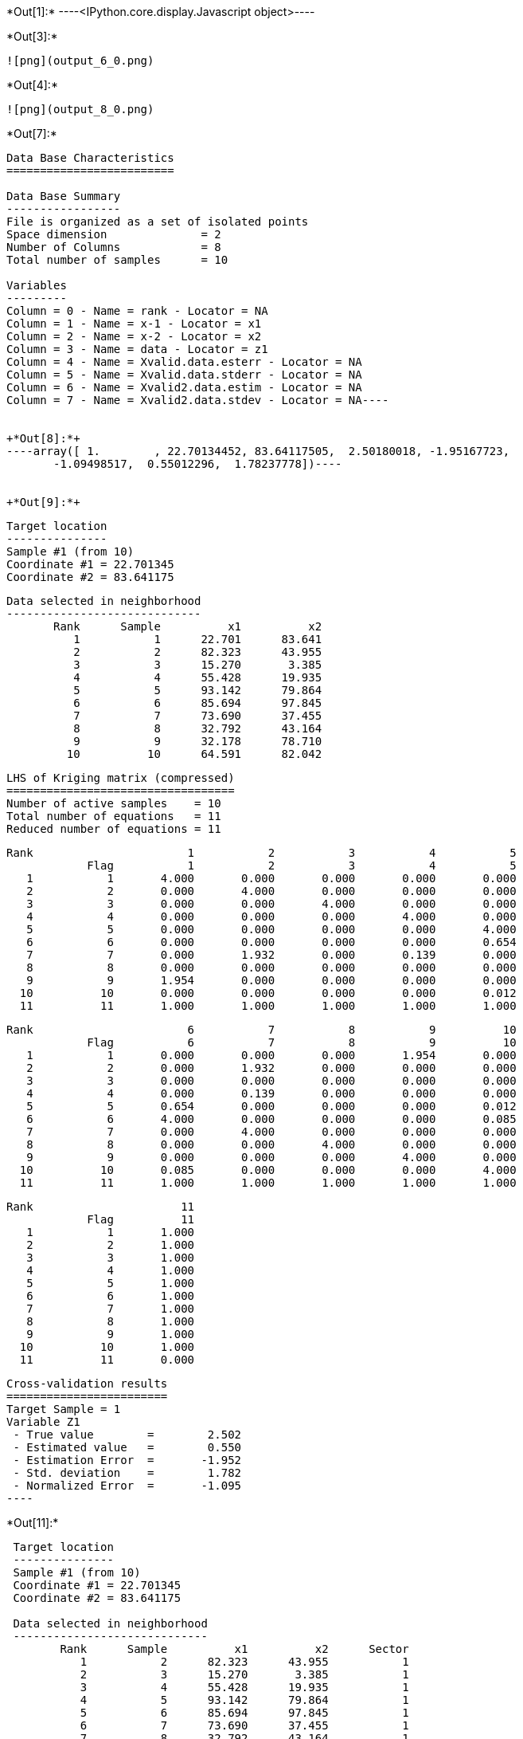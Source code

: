 +*Out[1]:*+
----<IPython.core.display.Javascript object>----


+*Out[3]:*+
----
![png](output_6_0.png)
----


+*Out[4]:*+
----
![png](output_8_0.png)
----


+*Out[7]:*+
----
Data Base Characteristics
=========================

Data Base Summary
-----------------
File is organized as a set of isolated points
Space dimension              = 2
Number of Columns            = 8
Total number of samples      = 10

Variables
---------
Column = 0 - Name = rank - Locator = NA
Column = 1 - Name = x-1 - Locator = x1
Column = 2 - Name = x-2 - Locator = x2
Column = 3 - Name = data - Locator = z1
Column = 4 - Name = Xvalid.data.esterr - Locator = NA
Column = 5 - Name = Xvalid.data.stderr - Locator = NA
Column = 6 - Name = Xvalid2.data.estim - Locator = NA
Column = 7 - Name = Xvalid2.data.stdev - Locator = NA----


+*Out[8]:*+
----array([ 1.        , 22.70134452, 83.64117505,  2.50180018, -1.95167723,
       -1.09498517,  0.55012296,  1.78237778])----


+*Out[9]:*+
----

 Target location
 ---------------
 Sample #1 (from 10)
 Coordinate #1 = 22.701345
 Coordinate #2 = 83.641175
 
 Data selected in neighborhood
 -----------------------------
        Rank      Sample          x1          x2 
           1           1      22.701      83.641 
           2           2      82.323      43.955 
           3           3      15.270       3.385 
           4           4      55.428      19.935 
           5           5      93.142      79.864 
           6           6      85.694      97.845 
           7           7      73.690      37.455 
           8           8      32.792      43.164 
           9           9      32.178      78.710 
          10          10      64.591      82.042 
 
 LHS of Kriging matrix (compressed)
 ==================================
 Number of active samples    = 10
 Total number of equations   = 11
 Reduced number of equations = 11
 
        Rank                       1           2           3           4           5 
                    Flag           1           2           3           4           5 
           1           1       4.000       0.000       0.000       0.000       0.000 
           2           2       0.000       4.000       0.000       0.000       0.000 
           3           3       0.000       0.000       4.000       0.000       0.000 
           4           4       0.000       0.000       0.000       4.000       0.000 
           5           5       0.000       0.000       0.000       0.000       4.000 
           6           6       0.000       0.000       0.000       0.000       0.654 
           7           7       0.000       1.932       0.000       0.139       0.000 
           8           8       0.000       0.000       0.000       0.000       0.000 
           9           9       1.954       0.000       0.000       0.000       0.000 
          10          10       0.000       0.000       0.000       0.000       0.012 
          11          11       1.000       1.000       1.000       1.000       1.000 
 
        Rank                       6           7           8           9          10 
                    Flag           6           7           8           9          10 
           1           1       0.000       0.000       0.000       1.954       0.000 
           2           2       0.000       1.932       0.000       0.000       0.000 
           3           3       0.000       0.000       0.000       0.000       0.000 
           4           4       0.000       0.139       0.000       0.000       0.000 
           5           5       0.654       0.000       0.000       0.000       0.012 
           6           6       4.000       0.000       0.000       0.000       0.085 
           7           7       0.000       4.000       0.000       0.000       0.000 
           8           8       0.000       0.000       4.000       0.000       0.000 
           9           9       0.000       0.000       0.000       4.000       0.000 
          10          10       0.085       0.000       0.000       0.000       4.000 
          11          11       1.000       1.000       1.000       1.000       1.000 
 
        Rank                      11 
                    Flag          11 
           1           1       1.000 
           2           2       1.000 
           3           3       1.000 
           4           4       1.000 
           5           5       1.000 
           6           6       1.000 
           7           7       1.000 
           8           8       1.000 
           9           9       1.000 
          10          10       1.000 
          11          11       0.000 
 
 Cross-validation results
 ========================
 Target Sample = 1
 Variable Z1 
  - True value        =        2.502 
  - Estimated value   =        0.550 
  - Estimation Error  =       -1.952 
  - Std. deviation    =        1.782 
  - Normalized Error  =       -1.095 
 ----


+*Out[11]:*+
----

 Target location
 ---------------
 Sample #1 (from 10)
 Coordinate #1 = 22.701345
 Coordinate #2 = 83.641175
 
 Data selected in neighborhood
 -----------------------------
        Rank      Sample          x1          x2      Sector 
           1           2      82.323      43.955           1 
           2           3      15.270       3.385           1 
           3           4      55.428      19.935           1 
           4           5      93.142      79.864           1 
           5           6      85.694      97.845           1 
           6           7      73.690      37.455           1 
           7           8      32.792      43.164           1 
           8           9      32.178      78.710           1 
           9          10      64.591      82.042           1 
 
 LHS of Kriging matrix (compressed)
 ==================================
 Number of active samples    = 9
 Total number of equations   = 10
 Reduced number of equations = 10
 
        Rank                       1           2           3           4           5 
                    Flag           1           2           3           4           5 
           1           1       4.000       0.000       0.000       0.000       0.000 
           2           2       0.000       4.000       0.000       0.000       0.000 
           3           3       0.000       0.000       4.000       0.000       0.000 
           4           4       0.000       0.000       0.000       4.000       0.654 
           5           5       0.000       0.000       0.000       0.654       4.000 
           6           6       1.932       0.000       0.139       0.000       0.000 
           7           7       0.000       0.000       0.000       0.000       0.000 
           8           8       0.000       0.000       0.000       0.000       0.000 
           9           9       0.000       0.000       0.000       0.012       0.085 
          10          10       1.000       1.000       1.000       1.000       1.000 
 
        Rank                       6           7           8           9          10 
                    Flag           6           7           8           9          10 
           1           1       1.932       0.000       0.000       0.000       1.000 
           2           2       0.000       0.000       0.000       0.000       1.000 
           3           3       0.139       0.000       0.000       0.000       1.000 
           4           4       0.000       0.000       0.000       0.012       1.000 
           5           5       0.000       0.000       0.000       0.085       1.000 
           6           6       4.000       0.000       0.000       0.000       1.000 
           7           7       0.000       4.000       0.000       0.000       1.000 
           8           8       0.000       0.000       4.000       0.000       1.000 
           9           9       0.000       0.000       0.000       4.000       1.000 
          10          10       1.000       1.000       1.000       1.000       0.000 
 
 RHS of Kriging matrix (compressed)
 ==================================
 Number of active samples    = 9
 Total number of equations   = 10
 Reduced number of equations = 10
 Number of right-hand sides  = 1
 Punctual Estimation
 
        Rank        Flag           1 
           1           1       0.000 
           2           2       0.000 
           3           3       0.000 
           4           4       0.000 
           5           5       0.000 
           6           6       0.000 
           7           7       0.000 
           8           8       1.954 
           9           9       0.000 
          10          10       1.000 
 
 (Co-) Kriging weights
 =====================
        Rank          x1          x2        Data         Z1* 
           1      82.323      43.955       1.266       0.045 
           2      15.270       3.385       2.184       0.064 
           3      55.428      19.935      -2.917       0.063 
           4      93.142      79.864       0.870       0.055 
           5      85.694      97.845      -0.730       0.054 
           6      73.690      37.455       2.955       0.040 
           7      32.792      43.164      -0.573       0.064 
           8      32.178      78.710       0.824       0.553 
           9      64.591      82.042      -0.157       0.063 
 Sum of weights                                     1.000 
 
 Drift coefficients
 ==================
        Rank    Lagrange       Coeff 
           1      -0.256       0.289 
 
 Cross-validation results
 ========================
 Target Sample = 1
 Variable Z1 
  - True value        =        2.502 
  - Estimated value   =        0.550 
  - Estimation Error  =       -1.952 
  - Std. deviation    =        1.782 
  - Normalized Error  =       -1.095 
 ----


+*Out[12]:*+
----
![png](output_25_0.png)
----
